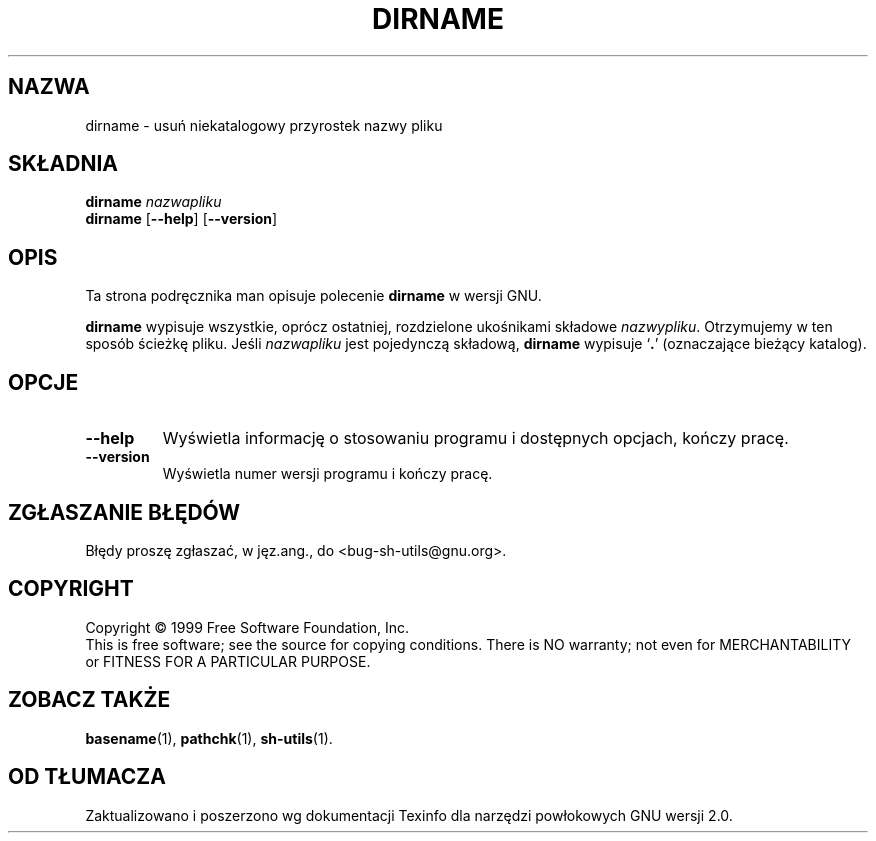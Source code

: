 .\" 1999 PTM Przemek Borys
.\" poszerzenie i aktualizacja do GNU sh-utils 2.0 PTM/WK/2000-VI
.ig
Transl.note: based on GNU man page dirname.1 and sh-utils.info

Copyright (C) 1994, 95, 96 Free Software Foundation, Inc.

Permission is granted to make and distribute verbatim copies of this
manual provided the copyright notice and this permission notice are
preserved on all copies.

Permission is granted to copy and distribute modified versions of
this manual under the conditions for verbatim copying, provided that
the entire resulting derived work is distributed under the terms of a
permission notice identical to this one.

Permission is granted to copy and distribute translations of this
manual into another language, under the above conditions for modified
versions, except that this permission notice may be stated in a
translation approved by the Foundation.
..
.TH DIRNAME "1" FSF "maj 2000" "Narzędzia powłokowe GNU 2.0"
.SH NAZWA
dirname \- usuń niekatalogowy przyrostek nazwy pliku
.SH SKŁADNIA
.B dirname
.I nazwapliku
.br
.B dirname
.RB [ \-\-help ]
.RB [ \-\-version ]
.SH OPIS
Ta strona podręcznika man opisuje polecenie \fBdirname\fR w wersji GNU.
.PP
.B dirname
wypisuje wszystkie, oprócz ostatniej, rozdzielone ukośnikami składowe
.IR nazwypliku .
Otrzymujemy w ten sposób ścieżkę pliku.
Jeśli
.I nazwapliku
jest pojedynczą składową,
.B dirname
wypisuje `\fB.\fP' (oznaczające bieżący katalog).
.SH OPCJE
.TP
.B \-\-help
Wyświetla informację o stosowaniu programu i dostępnych opcjach, kończy
pracę.
.TP
.B \-\-version
Wyświetla numer wersji programu i kończy pracę.
.SH "ZGŁASZANIE BŁĘDÓW"
Błędy proszę zgłaszać, w jęz.ang., do <bug-sh-utils@gnu.org>.
.SH COPYRIGHT
Copyright \(co 1999 Free Software Foundation, Inc.
.br
This is free software; see the source for copying conditions.  There is NO
warranty; not even for MERCHANTABILITY or FITNESS FOR A PARTICULAR PURPOSE.
.SH ZOBACZ TAKŻE
.BR basename (1),
.BR pathchk (1),
.BR sh-utils (1).
.SH OD TŁUMACZA
Zaktualizowano i poszerzono wg dokumentacji Texinfo dla narzędzi powłokowych
GNU wersji 2.0.
